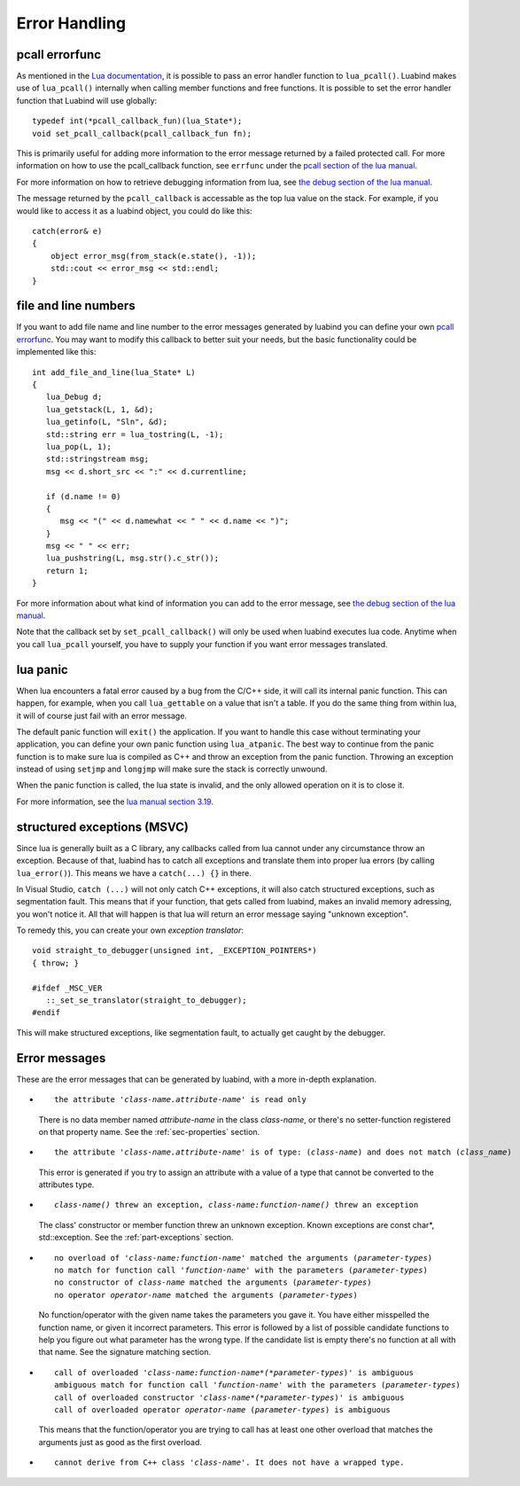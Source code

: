 Error Handling
==============

.. _sec-pcall-errorfunc:

pcall errorfunc
---------------

As mentioned in the `Lua documentation`_, it is possible to pass an
error handler function to ``lua_pcall()``. Luabind makes use of
``lua_pcall()`` internally when calling member functions and free functions.
It is possible to set the error handler function that Luabind will use
globally::

    typedef int(*pcall_callback_fun)(lua_State*);
    void set_pcall_callback(pcall_callback_fun fn);

This is primarily useful for adding more information to the error message
returned by a failed protected call. For more information on how to use the
pcall_callback function, see ``errfunc`` under the
`pcall section of the lua manual`_.

For more information on how to retrieve debugging information from lua, see
`the debug section of the lua manual`_.

The message returned by the ``pcall_callback`` is accessable as the top lua
value on the stack. For example, if you would like to access it as a luabind
object, you could do like this::

    catch(error& e)
    {
        object error_msg(from_stack(e.state(), -1));
        std::cout << error_msg << std::endl;
    }

.. _Lua documentation: http://www.lua.org/manual/5.0/manual.html
.. _`pcall section of the lua manual`: http://www.lua.org/manual/5.0/manual.html#3.15
.. _`the debug section of the lua manual`: http://www.lua.org/manual/5.0/manual.html#4

file and line numbers
---------------------

If you want to add file name and line number to the error messages generated
by luabind you can define your own `pcall errorfunc`_. You may want to modify
this callback to better suit your needs, but the basic functionality could be
implemented like this::

   int add_file_and_line(lua_State* L)
   {
      lua_Debug d;
      lua_getstack(L, 1, &d);
      lua_getinfo(L, "Sln", &d);
      std::string err = lua_tostring(L, -1);
      lua_pop(L, 1);
      std::stringstream msg;
      msg << d.short_src << ":" << d.currentline;

      if (d.name != 0)
      {
         msg << "(" << d.namewhat << " " << d.name << ")";
      }
      msg << " " << err;
      lua_pushstring(L, msg.str().c_str());
      return 1;
   }

For more information about what kind of information you can add to the error
message, see `the debug section of the lua manual`_.

Note that the callback set by ``set_pcall_callback()`` will only be used when
luabind executes lua code. Anytime when you call ``lua_pcall`` yourself, you
have to supply your function if you want error messages translated.

.. _sec-lua-panic:

lua panic
---------

When lua encounters a fatal error caused by a bug from the C/C++ side, it will
call its internal panic function. This can happen, for example,  when you call
``lua_gettable`` on a value that isn't a table. If you do the same thing from
within lua, it will of course just fail with an error message.

The default panic function will ``exit()`` the application. If you want to
handle this case without terminating your application, you can define your own
panic function using ``lua_atpanic``. The best way to continue from the panic
function is to make sure lua is compiled as C++ and throw an exception from
the panic function. Throwing an exception instead of using ``setjmp`` and
``longjmp`` will make sure the stack is correctly unwound.

When the panic function is called, the lua state is invalid, and the only
allowed operation on it is to close it.

For more information, see the `lua manual section 3.19`_.

.. _`lua manual section 3.19`: http://www.lua.org/manual/5.0/manual.html#3.19

structured exceptions (MSVC)
----------------------------

Since lua is generally built as a C library, any callbacks called from lua
cannot under any circumstance throw an exception. Because of that, luabind has
to catch all exceptions and translate them into proper lua errors (by calling
``lua_error()``). This means we have a ``catch(...) {}`` in there.

In Visual Studio, ``catch (...)`` will not only catch C++ exceptions, it will
also catch structured exceptions, such as segmentation fault. This means that if
your function, that gets called from luabind, makes an invalid memory
adressing, you won't notice it. All that will happen is that lua will return
an error message saying "unknown exception".

To remedy this, you can create your own *exception translator*::

   void straight_to_debugger(unsigned int, _EXCEPTION_POINTERS*)
   { throw; }

   #ifdef _MSC_VER
      ::_set_se_translator(straight_to_debugger);
   #endif

This will make structured exceptions, like segmentation fault, to actually get
caught by the debugger.


Error messages
--------------

These are the error messages that can be generated by luabind, with a more
in-depth explanation.

- .. parsed-literal::

    the attribute '*class-name.attribute-name*' is read only

  There is no data member named *attribute-name* in the class *class-name*,
  or there's no setter-function registered on that property name. See the
  :ref:`sec-properties` section.

- .. parsed-literal::

    the attribute '*class-name.attribute-name*' is of type: (*class-name*) and does not match (*class_name*)

  This error is generated if you try to assign an attribute with a value
  of a type that cannot be converted to the attributes type.


- .. parsed-literal::

    *class-name()* threw an exception, *class-name:function-name()* threw an exception

  The class' constructor or member function threw an unknown exception.
  Known exceptions are const char*, std::exception. See the
  :ref:`part-exceptions` section.

- .. parsed-literal::

    no overload of '*class-name:function-name*' matched the arguments (*parameter-types*)
    no match for function call '*function-name*' with the parameters (*parameter-types*)
    no constructor of *class-name* matched the arguments (*parameter-types*)
    no operator *operator-name* matched the arguments (*parameter-types*)

  No function/operator with the given name takes the parameters you gave
  it. You have either misspelled the function name, or given it incorrect
  parameters. This error is followed by a list of possible candidate
  functions to help you figure out what parameter has the wrong type. If
  the candidate list is empty there's no function at all with that name.
  See the signature matching section.

- .. parsed-literal::

    call of overloaded '*class-name:function-name*(*parameter-types*)' is ambiguous
    ambiguous match for function call '*function-name*' with the parameters (*parameter-types*)
    call of overloaded constructor '*class-name*(*parameter-types*)' is ambiguous
    call of overloaded operator *operator-name* (*parameter-types*) is ambiguous

  This means that the function/operator you are trying to call has at least
  one other overload that matches the arguments just as good as the first
  overload.

- .. parsed-literal::

    cannot derive from C++ class '*class-name*'. It does not have a wrapped type.
